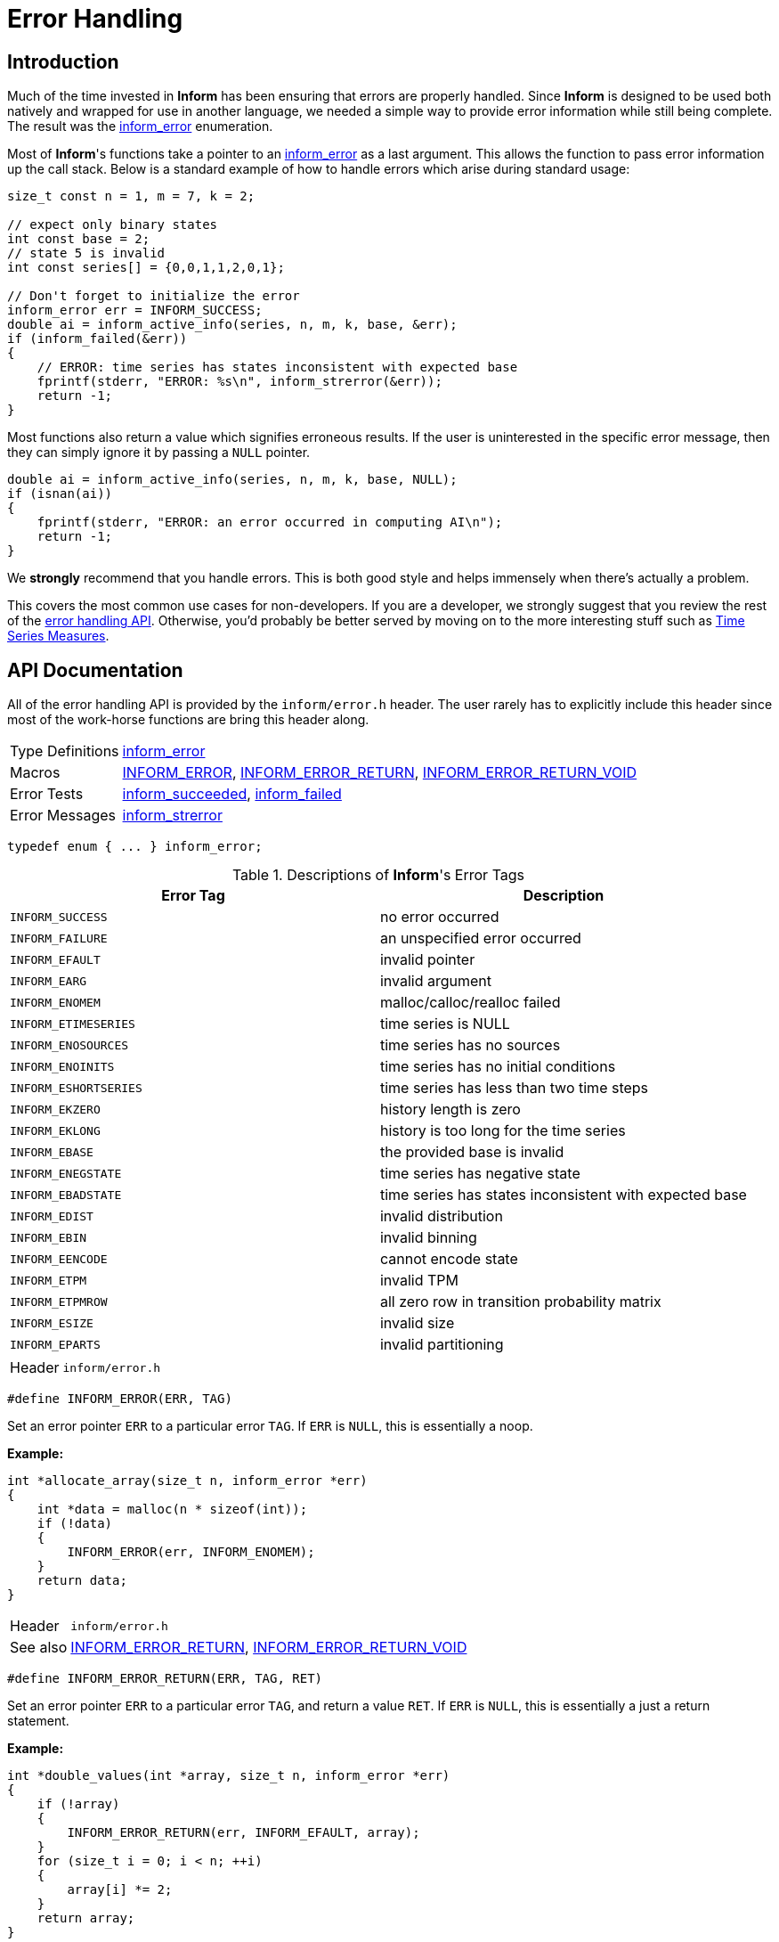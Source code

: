 :inform_error: <<inform_error,inform_error>>
[[error-handling]]
= Error Handling

[[error-handling-intro]]
== Introduction

Much of the time invested in *Inform* has been ensuring that errors are properly handled.
Since *Inform* is designed to be used both natively and wrapped for use in another language,
we needed a simple way to provide error information while still being complete. The result
was the {inform_error} enumeration.

Most of *Inform*'s functions take a pointer to an {inform_error} as a last argument. This
allows the function to pass error information up the call stack. Below is a standard example
of how to handle errors which arise during standard usage:

[source,c]
----
size_t const n = 1, m = 7, k = 2;

// expect only binary states
int const base = 2;
// state 5 is invalid
int const series[] = {0,0,1,1,2,0,1};

// Don't forget to initialize the error
inform_error err = INFORM_SUCCESS;
double ai = inform_active_info(series, n, m, k, base, &err);
if (inform_failed(&err))
{
    // ERROR: time series has states inconsistent with expected base
    fprintf(stderr, "ERROR: %s\n", inform_strerror(&err));
    return -1;
}
----

Most functions also return a value which signifies erroneous results. If the user is
uninterested in the specific error message, then they can simply ignore it by passing a
`NULL` pointer.

[source,c]
----
double ai = inform_active_info(series, n, m, k, base, NULL);
if (isnan(ai))
{
    fprintf(stderr, "ERROR: an error occurred in computing AI\n");
    return -1;
}
----

We *strongly* recommend that you handle errors. This is both good style and helps immensely
when there's actually a problem.

This covers the most common use cases for non-developers. If you are a developer, we
strongly suggest that you review the rest of the <<error-handling-api,error handling API>>.
Otherwise, you'd probably be better served by moving on to the more interesting stuff such
as <<time-series-measures, Time Series Measures>>.

[[error-handling-api]]
== API Documentation

All of the error handling API is provided by the `inform/error.h` header. The user rarely
has to explicitly include this header since most of the work-horse functions are bring this
header along.

[horizontal]
Type Definitions::
    <<inform_error,inform_error>>
Macros::
    <<inform_error_macro,INFORM_ERROR>>,
    <<inform_error_return_macro,INFORM_ERROR_RETURN>>,
    <<inform_error_return_void_macro,INFORM_ERROR_RETURN_VOID>>
Error Tests::
    <<inform_succeeded,inform_succeeded>>,
    <<inform_failed,inform_failed>>
Error Messages::
    <<inform_strerror,inform_strerror>>

****
[[inform_error]]
[source,c]
----
typedef enum { ... } inform_error;
----

.Descriptions of *Inform*'s Error Tags
|===
| Error Tag | Description

| `INFORM_SUCCESS`
| no error occurred

| `INFORM_FAILURE`
| an unspecified error occurred

| `INFORM_EFAULT`
| invalid pointer

| `INFORM_EARG`
| invalid argument

| `INFORM_ENOMEM`
| malloc/calloc/realloc failed

| `INFORM_ETIMESERIES`
| time series is NULL

| `INFORM_ENOSOURCES`
| time series has no sources

| `INFORM_ENOINITS`
| time series has no initial conditions

| `INFORM_ESHORTSERIES`
| time series has less than two time steps

| `INFORM_EKZERO`
| history length is zero

| `INFORM_EKLONG`
| history is too long for the time series

| `INFORM_EBASE`
| the provided base is invalid

| `INFORM_ENEGSTATE`
| time series has negative state

| `INFORM_EBADSTATE`
| time series has states inconsistent with expected base

| `INFORM_EDIST`
| invalid distribution

| `INFORM_EBIN`
| invalid binning

| `INFORM_EENCODE`
| cannot encode state

| `INFORM_ETPM`
| invalid TPM

| `INFORM_ETPMROW`
| all zero row in transition probability matrix

| `INFORM_ESIZE`
| invalid size

| `INFORM_EPARTS`
| invalid partitioning
|===

[horizontal]
Header:: `inform/error.h`
****

****
[[inform_error_macro]]
[source,c]
----
#define INFORM_ERROR(ERR, TAG)
----
Set an error pointer `ERR` to a particular error `TAG`. If `ERR` is `NULL`, this is
essentially a noop.

*Example:*
[source,c]
----
int *allocate_array(size_t n, inform_error *err)
{
    int *data = malloc(n * sizeof(int));
    if (!data)
    {
        INFORM_ERROR(err, INFORM_ENOMEM);
    }
    return data;
}
----

[horizontal]
Header::
    `inform/error.h`
See also::
    <<inform_error_return_macro, INFORM_ERROR_RETURN>>,
    <<inform_error_return_void_macro, INFORM_ERROR_RETURN_VOID>>
****

****
[[inform_error_return_macro]]
[source,c]
----
#define INFORM_ERROR_RETURN(ERR, TAG, RET)
----
Set an error pointer `ERR` to a particular error `TAG`, and return a value `RET`. If `ERR`
is `NULL`, this is essentially a just a return statement.

*Example:*
[source,c]
----
int *double_values(int *array, size_t n, inform_error *err)
{
    if (!array)
    {
        INFORM_ERROR_RETURN(err, INFORM_EFAULT, array);
    }
    for (size_t i = 0; i < n; ++i)
    {
        array[i] *= 2;
    }
    return array;
}
----

[horizontal]
Header::
    `inform/error.h`
See also::
    <<inform_error, INFORM_ERROR>>,
    <<inform_error_return_void_macro, INFORM_ERROR_RETURN_VOID>>
****

****
[[inform_error_return_void_macro]]
[source,c]
----
#define INFORM_ERROR_RETURN_VOID(ERR, TAG)
----
Set an error pointer `ERR` to a particular error `TAG`, and return void. If `ERR` is `NULL`,
this is essentially a just a return statement.

*Example:*
[source,c]
----
void double_values(int *array, size_t n, inform_error *err)
{
    if (!array)
    {
        INFORM_ERROR_RETURN(err, INFORM_EFAULT);
    }
    for (size_t i = 0; i < n; ++i)
    {
        array[i] *= 2;
    }
}
----

[horizontal]
Header::
    `inform/error.h`
See also::
    <<inform_error_macro, INFORM_ERROR>>,
    <<inform_error_return_macro, INFORM_ERROR_RETURN>>
****

****
[[inform_succeeded]]
[source,c]
----
bool inform_succeeded(inform_error const *err);
----
Return `true` if the value of the error pointer signifies *success*.

This function will only return `true` if either `err == NULL` or `*err == INFORM_SUCCESS`.

*Examples:*
[source,c]
----
inform_error err = INFORM_SUCCESS;

// Successes
assert(inform_succeeded(NULL));
assert(inform_succeeded(&err));

// Failures
err = INFORM_FAILURE;
assert(!inform_succeeded(&err));
err = INFORM_ENOMEM;
assert(!inform_succeeded(&err));
----

[horizontal]
Header::
    `inform/error.h`
See also::
    <<inform_error, inform_error>>,
    <<inform_failed, inform_failed>>
****

****
[[inform_failed]]
[source,c]
----
bool inform_failed(inform_error const *err);
----
Return `true` if the value of the error pointer signifies *failure*.

This function will only return `true` if both `err != NULL` and `*err != INFORM_SUCCESS`.

*Examples:*
[source,c]
----
inform_error err = INFORM_SUCCESS;

// Successes
assert(!inform_succeeded(NULL));
assert(!inform_succeeded(&err));

// Failures
err = INFORM_FAILURE;
assert(inform_succeeded(&err));
err = INFORM_ENOMEM;
assert(inform_succeeded(&err));
----

[horizontal]
Header::
    `inform/error.h`
See also::
    <<inform_error, inform_error>>,
    <<inform_succeeded, inform_succeeded>>
****

****
[[inform_strerror]]
[source,c]
----
char const *inform_strerror(inform_error const *err);
----
Return a string describing an error.

*Examples:*
[source,c]
----
inform_error err = INFORM_SUCCESS;

// Successes
assert(strcmp(inform_strerror(NULL), "no error occurred") == 0);
assert(strcmp(inform_strerror(&err), "no error occurred") == 0);

// Failures
err = INFORM_FAILURE;
assert(strcmp(inform_strerror(&err),
              "an unspecified error occurred") == 0);
err = INFORM_ENOMEM;
assert(strcmp(inform_strerror(&err),
              "malloc/calloc/realloc failed") == 0);
----

[horizontal]
Header::
    `inform/error.h`
See also::
    <<inform_error, inform_error>>
****
